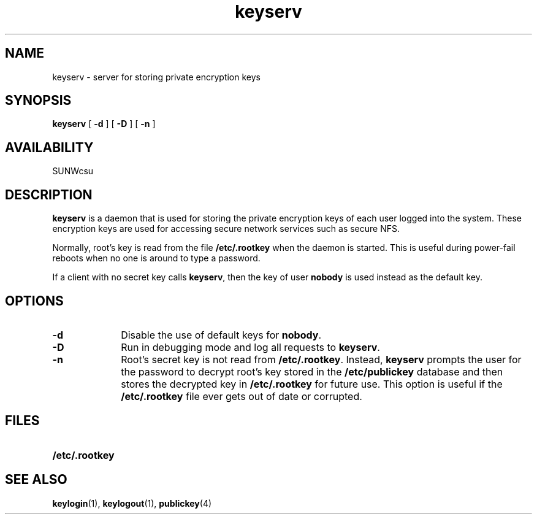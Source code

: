 .\" @(#)keyserv.1m 1.21 93/07/14 SMI; from SVr4
'\"macro stdmacro
.\" Copyright 1989 AT&T
.\" @(#)keyserv.8c 1.8 89/03/29 SMI;
.\".TH KEYSERV 8C "9 September 1987"
.nr X
.TH keyserv 1M "14 Sep 1992"
.SH NAME
keyserv \- server for storing private encryption keys
.SH SYNOPSIS
.B keyserv 
[
.B \-d
] [
.B \-D
] [
.B \-n
]
.SH AVAILABILITY
.LP
SUNWcsu
.SH DESCRIPTION
.IX "keyserv" "" "\fLkeyserv\fP \(em server for storing private encryption keys"
.IX "NFS security" "server for storing private encryption keys" "" "server for storing private encryption keys \(em \fLkeyserv\fP"
.IX "encryption keys"  "server for storing private keys" "" "server for storing private keys \(em \fLkeyserv\fP"
.LP
.B keyserv
is a daemon that is used for storing the
private encryption keys of each
user logged into the system.
These encryption keys are used for accessing
secure network services such as secure NFS.
.P
Normally, root's key is read from the file
.B /etc/.rootkey
when the daemon is started.
This is useful during power-fail reboots
when no one is around to type a password. 
.P
If a client with no secret key calls 
.BR keyserv , 
then the key of user 
.B nobody 
is used instead as the default key.
.SH OPTIONS
.TP 10
.B \-d 
Disable the use of default keys for
.BR nobody .
.TP
.B \-D 
Run in debugging mode and log all requests to 
.BR keyserv .
.TP
.B \-n
Root's secret key is not read from
.BR /etc/.rootkey .
Instead,
.B keyserv
prompts the user for the password to decrypt
root's key stored in the
.B /etc/publickey
database and then stores the decrypted key in
.B /etc/.rootkey
for future use.
This option is useful if the
.B /etc/.rootkey
file ever gets out of date or corrupted.
.SH FILES
.PD 0
.TP 20
.B /etc/.rootkey
.PD
.SH "SEE ALSO"
.BR keylogin (1),
.BR keylogout (1),
.BR publickey (4)
